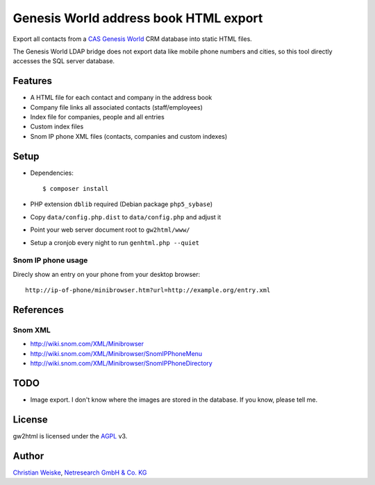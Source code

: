 **************************************
Genesis World address book HTML export
**************************************

Export all contacts from a CAS__ `Genesis World`__ CRM database into static HTML files.

The Genesis World LDAP bridge does not export data like mobile phone
numbers and cities, so this tool directly accesses the SQL server
database.

__ http://www.cas.de/
__ http://www.cas.de/produkte/unternehmen/cas-genesisworld.html


========
Features
========
- A HTML file for each contact and company in the address book
- Company file links all associated contacts (staff/employees)
- Index file for companies, people and all entries
- Custom index files
- Snom IP phone XML files (contacts, companies and custom indexes)

=====
Setup
=====
- Dependencies::

    $ composer install

- PHP extension ``dblib`` required (Debian package ``php5_sybase``)
- Copy ``data/config.php.dist`` to ``data/config.php`` and adjust it
- Point your web server document root to ``gw2html/www/``
- Setup a cronjob every night to run ``genhtml.php --quiet``


Snom IP phone usage
===================
Direcly show an entry on your phone from your desktop browser::

  http://ip-of-phone/minibrowser.htm?url=http://example.org/entry.xml


==========
References
==========

Snom XML
========
- http://wiki.snom.com/XML/Minibrowser
- http://wiki.snom.com/XML/Minibrowser/SnomIPPhoneMenu
- http://wiki.snom.com/XML/Minibrowser/SnomIPPhoneDirectory


====
TODO
====
- Image export. I don't know where the images are stored in the database.
  If you know, please tell me.


=======
License
=======
gw2html is licensed under the AGPL__ v3.

__ https://www.gnu.org/licenses/agpl-3.0.html

======
Author
======
`Christian Weiske`__, `Netresearch GmbH & Co. KG`__

__ mailto:christian.weiske@netresearch.de
__ http://www.netresearch.de/
